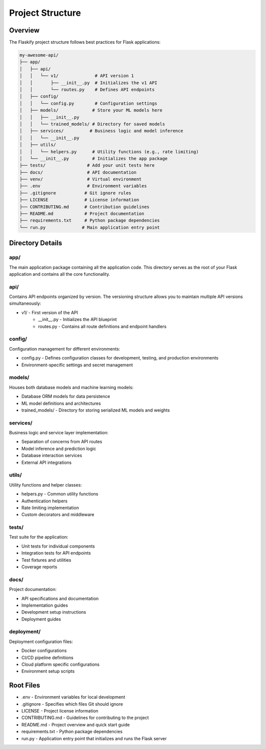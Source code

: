 Project Structure
=================

Overview
--------

The Flaskify project structure follows best practices for Flask applications:

.. code-block:: text

    my-awesome-api/
    ├── app/
    │   ├── api/
    │   │   └── v1/              # API version 1
    │   │       ├── __init__.py  # Initializes the v1 API
    │   │       └── routes.py    # Defines API endpoints
    │   ├── config/
    │   │   └── config.py        # Configuration settings
    │   ├── models/             # Store your ML models here
    │   │   ├── __init__.py
    │   │   └── trained_models/ # Directory for saved models
    │   ├── services/          # Business logic and model inference
    │   │   └── __init__.py
    │   ├── utils/
    │   │   └── helpers.py      # Utility functions (e.g., rate limiting)
    │   └── __init__.py         # Initializes the app package
    ├── tests/                # Add your unit tests here
    ├── docs/                 # API documentation
    ├── venv/                 # Virtual environment
    ├── .env                  # Environment variables
    ├── .gitignore           # Git ignore rules
    ├── LICENSE              # License information
    ├── CONTRIBUTING.md      # Contribution guidelines
    ├── README.md            # Project documentation
    ├── requirements.txt     # Python package dependencies
    └── run.py              # Main application entry point

Directory Details
-----------------

app/
~~~~
The main application package containing all the application code. This directory serves as the root of your Flask application and contains all the core functionality.

api/
~~~~
Contains API endpoints organized by version. The versioning structure allows you to maintain multiple API versions simultaneously:

* v1/ - First version of the API
    * __init__.py - Initializes the API blueprint
    * routes.py - Contains all route definitions and endpoint handlers

config/
~~~~~~~
Configuration management for different environments:

* config.py - Defines configuration classes for development, testing, and production environments
* Environment-specific settings and secret management

models/
~~~~~~~
Houses both database models and machine learning models:

* Database ORM models for data persistence
* ML model definitions and architectures
* trained_models/ - Directory for storing serialized ML models and weights

services/
~~~~~~~~~
Business logic and service layer implementation:

* Separation of concerns from API routes
* Model inference and prediction logic
* Database interaction services
* External API integrations

utils/
~~~~~~
Utility functions and helper classes:

* helpers.py - Common utility functions
* Authentication helpers
* Rate limiting implementation
* Custom decorators and middleware

tests/
~~~~~~
Test suite for the application:

* Unit tests for individual components
* Integration tests for API endpoints
* Test fixtures and utilities
* Coverage reports

docs/
~~~~~
Project documentation:

* API specifications and documentation
* Implementation guides
* Development setup instructions
* Deployment guides

deployment/
~~~~~~~~~~~
Deployment configuration files:

* Docker configurations
* CI/CD pipeline definitions
* Cloud platform specific configurations
* Environment setup scripts

Root Files
-----------

* .env - Environment variables for local development
* .gitignore - Specifies which files Git should ignore
* LICENSE - Project license information
* CONTRIBUTING.md - Guidelines for contributing to the project
* README.md - Project overview and quick start guide
* requirements.txt - Python package dependencies
* run.py - Application entry point that initializes and runs the Flask server